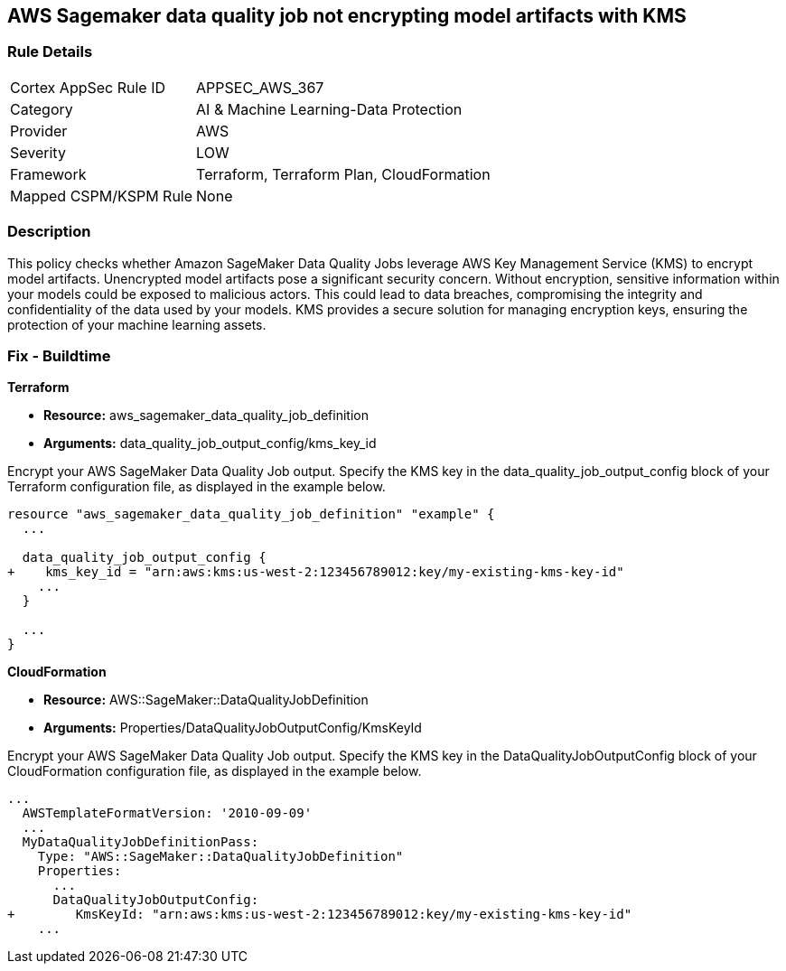 == AWS Sagemaker data quality job not encrypting model artifacts with KMS

=== Rule Details

[cols="1,3"]
|===
|Cortex AppSec Rule ID |APPSEC_AWS_367
|Category |AI & Machine Learning-Data Protection
|Provider |AWS
|Severity |LOW
|Framework |Terraform, Terraform Plan, CloudFormation
|Mapped CSPM/KSPM Rule |None
|===


=== Description

This policy checks whether Amazon SageMaker Data Quality Jobs leverage AWS Key Management Service (KMS) to encrypt model artifacts. Unencrypted model artifacts pose a significant security concern. Without encryption, sensitive information within your models could be exposed to malicious actors. This could lead to data breaches, compromising the integrity and confidentiality of the data used by your models. KMS provides a secure solution for managing encryption keys, ensuring the protection of your machine learning assets.

=== Fix - Buildtime

*Terraform*

* *Resource:* aws_sagemaker_data_quality_job_definition
* *Arguments:* data_quality_job_output_config/kms_key_id

Encrypt your AWS SageMaker Data Quality Job output. Specify the KMS key in the data_quality_job_output_config block of your Terraform configuration file, as displayed in the example below.

[source,go]
----
resource "aws_sagemaker_data_quality_job_definition" "example" {
  ...

  data_quality_job_output_config {
+    kms_key_id = "arn:aws:kms:us-west-2:123456789012:key/my-existing-kms-key-id"
    ...
  }

  ...
}
----


*CloudFormation*

* *Resource:* AWS::SageMaker::DataQualityJobDefinition
* *Arguments:* Properties/DataQualityJobOutputConfig/KmsKeyId

Encrypt your AWS SageMaker Data Quality Job output. Specify the KMS key in the DataQualityJobOutputConfig block of your CloudFormation configuration file, as displayed in the example below.

[source,yaml]
----
...
  AWSTemplateFormatVersion: '2010-09-09'
  ...
  MyDataQualityJobDefinitionPass:
    Type: "AWS::SageMaker::DataQualityJobDefinition"
    Properties:
      ...
      DataQualityJobOutputConfig:
+        KmsKeyId: "arn:aws:kms:us-west-2:123456789012:key/my-existing-kms-key-id"
    ...
----

